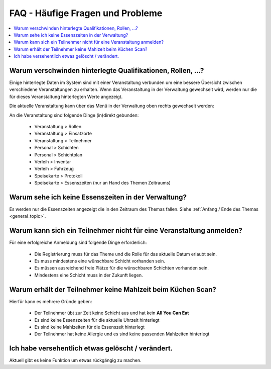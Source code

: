 FAQ - Häufige Fragen und Probleme
=================================

.. contents::
   :depth: 2
   :local:

Warum verschwinden hinterlegte Qualifikationen, Rollen, ...?
------------------------------------------------------------

Einige hinterlegte Daten im System sind mit einer Veranstaltung verbunden um eine bessere Übersicht zwischen verschiedene Veranstaltungen zu erhalten. Wenn das Veranstaltung in der Verwaltung gewechselt wird, werden nur die für dieses Veranstaltung hinterlegten Werte angezeigt.

Die aktuelle Veranstaltung kann über das Menü in der Verwaltung oben rechts gewechselt werden:

.. image:: ../images/event_picker.png

An die Veranstaltung sind folgende Dinge (in)direkt gebunden:

    - Veranstaltung > Rollen
    - Veranstaltung > Einsatzorte
    - Veranstaltung > Teilnehmer
    - Personal > Schichten
    - Personal > Schichtplan
    - Verleih > Inventar
    - Verleih > Fahrzeug
    - Speisekarte > Protokoll
    - Speisekarte > Essenszeiten (nur an Hand des Themen Zeitraums)

Warum sehe ich keine Essenszeiten in der Verwaltung?
----------------------------------------------------

Es werden nur die Essenszeiten angezeigt die in den Zeitraum des Themas fallen. Siehe :ref:`Anfang / Ende des Themas <general_topic>`.

Warum kann sich ein Teilnehmer nicht für eine Veranstaltung anmelden?
---------------------------------------------------------------------

Für eine erfolgreiche Anmeldung sind folgende Dinge erforderlich:

    - Die Registrierung muss für das Theme und die Rolle für das aktuelle Datum erlaubt sein.
    - Es muss mindestens eine wünschbare Schicht vorhanden sein.
    - Es müssen ausreichend freie Plätze für die wünschbaren Schichten vorhanden sein.
    - Mindestens eine Schicht muss in der Zukunft liegen.

Warum erhält der Teilnehmer keine Mahlzeit beim Küchen Scan?
------------------------------------------------------------

Hierfür kann es mehrere Gründe geben:

    - Der Teilnehmer übt zur Zeit keine Schicht aus und hat kein **All You Can Eat**
    - Es sind keine Essenszeiten für die aktuelle Uhrzeit hinterlegt
    - Es sind keine Mahlzeiten für die Essenszeit hinterlegt
    - Der Teilnehmer hat keine Allergie und es sind keine passenden Mahlzeiten hinterlegt

Ich habe versehentlich etwas gelöscht / verändert.
--------------------------------------------------

Aktuell gibt es keine Funktion um etwas rückgängig zu machen.
